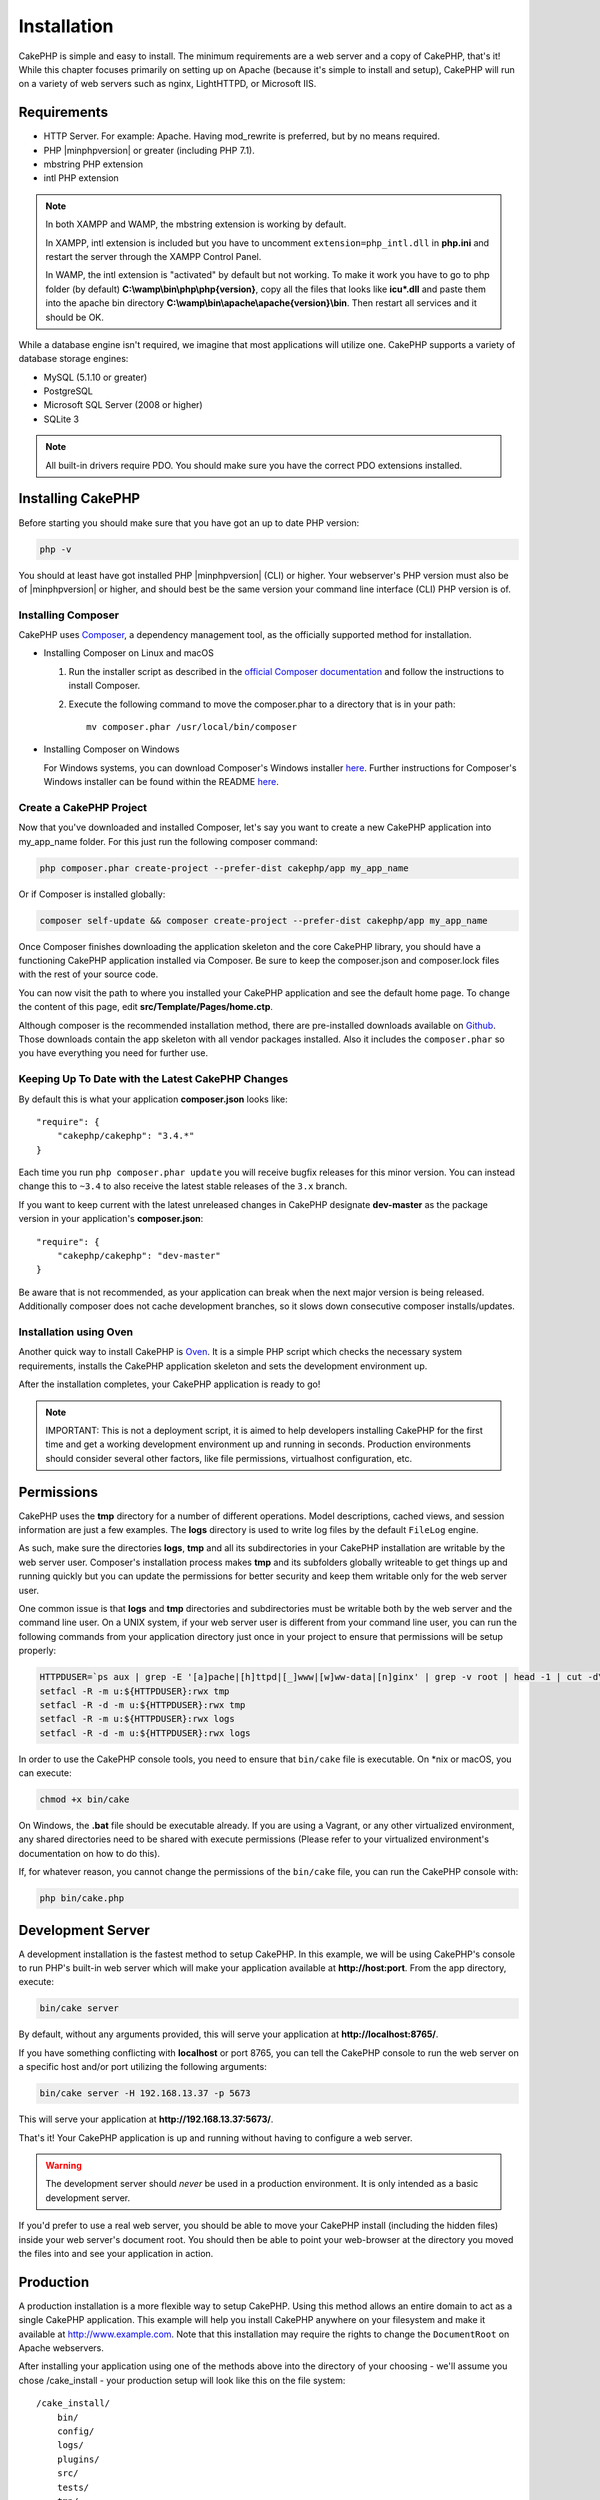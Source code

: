 Installation
############

CakePHP is simple and easy to install. The minimum requirements are a web server
and a copy of CakePHP, that's it! While this chapter focuses primarily on
setting up on Apache (because it's simple to install and setup), CakePHP will
run on a variety of web servers such as nginx, LightHTTPD, or Microsoft IIS.

Requirements
============

- HTTP Server. For example: Apache. Having mod\_rewrite is preferred, but
  by no means required.
- PHP |minphpversion| or greater (including PHP 7.1).
- mbstring PHP extension
- intl PHP extension

.. note::

    In both XAMPP and WAMP, the mbstring extension is working by default.

    In XAMPP, intl extension is included but you have to uncomment
    ``extension=php_intl.dll`` in **php.ini** and restart the server through
    the XAMPP Control Panel.

    In WAMP, the intl extension is "activated" by default but not working.
    To make it work you have to go to php folder (by default)
    **C:\\wamp\\bin\\php\\php{version}**, copy all the files that looks like
    **icu*.dll** and paste them into the apache bin directory
    **C:\\wamp\\bin\\apache\\apache{version}\\bin**. Then restart all services
    and it should be OK.

While a database engine isn't required, we imagine that most applications will
utilize one. CakePHP supports a variety of database storage engines:

-  MySQL (5.1.10 or greater)
-  PostgreSQL
-  Microsoft SQL Server (2008 or higher)
-  SQLite 3

.. note::

    All built-in drivers require PDO. You should make sure you have the correct
    PDO extensions installed.

Installing CakePHP
==================

Before starting you should make sure that you have got an up to date PHP
version:

.. code-block:: bash

    php -v

You should at least have got installed PHP |minphpversion| (CLI) or higher.
Your webserver's PHP version must also be of |minphpversion| or higher, and should best be
the same version your command line interface (CLI) PHP version is of.

Installing Composer
-------------------

CakePHP uses `Composer <http://getcomposer.org>`_, a dependency management tool,
as the officially supported method for installation.

- Installing Composer on Linux and macOS

  #. Run the installer script as described in the
     `official Composer documentation <https://getcomposer.org/download/>`_
     and follow the instructions to install Composer.
  #. Execute the following command to move the composer.phar to a directory
     that is in your path::

         mv composer.phar /usr/local/bin/composer

- Installing Composer on Windows

  For Windows systems, you can download Composer's Windows installer
  `here <https://github.com/composer/windows-setup/releases/>`__.  Further
  instructions for Composer's Windows installer can be found within the
  README `here <https://github.com/composer/windows-setup>`__.

Create a CakePHP Project
------------------------

Now that you've downloaded and installed Composer, let's say you want to create
a new CakePHP application into my_app_name folder. For this just run the
following composer command:

.. code-block:: bash

    php composer.phar create-project --prefer-dist cakephp/app my_app_name

Or if Composer is installed globally:

.. code-block:: bash

    composer self-update && composer create-project --prefer-dist cakephp/app my_app_name

Once Composer finishes downloading the application skeleton and the core CakePHP
library, you should have a functioning CakePHP application installed via
Composer. Be sure to keep the composer.json and composer.lock files with the
rest of your source code.

You can now visit the path to where you installed your CakePHP application and
see the default home page. To change the content of this page, edit
**src/Template/Pages/home.ctp**.

Although composer is the recommended installation method, there are
pre-installed downloads available on
`Github <https://github.com/cakephp/cakephp/tags>`__.
Those downloads contain the app skeleton with all vendor packages installed.
Also it includes the ``composer.phar`` so you have everything you need for
further use.

Keeping Up To Date with the Latest CakePHP Changes
--------------------------------------------------

By default this is what your application **composer.json** looks like::

    "require": {
        "cakephp/cakephp": "3.4.*"
    }

Each time you run ``php composer.phar update`` you will receive bugfix
releases for this minor version. You can instead change this to ``~3.4`` to
also receive the latest stable releases of the ``3.x`` branch.

If you want to keep current with the latest unreleased changes in CakePHP
designate **dev-master** as the package version in your application's
**composer.json**::

    "require": {
        "cakephp/cakephp": "dev-master"
    }

Be aware that is not recommended, as your application can break when the next major
version is being released. Additionally composer does not cache development
branches, so it slows down consecutive composer installs/updates.

Installation using Oven
-----------------------

Another quick way to install CakePHP is `Oven <https://github.com/CakeDC/oven>`_. 
It is a simple PHP script which checks the necessary system requirements,
installs the CakePHP application skeleton and sets the development environment up.

After the installation completes, your CakePHP application is ready to go!

.. note::

    IMPORTANT: This is not a deployment script, it is aimed to help developers installing
    CakePHP for the first time and get a working development environment up and running 
    in seconds. Production environments should consider several other factors, like 
    file permissions, virtualhost configuration, etc.

Permissions
===========

CakePHP uses the **tmp** directory for a number of different operations.
Model descriptions, cached views, and session information are just a few
examples. The **logs** directory is used to write log files by the default
``FileLog`` engine.

As such, make sure the directories **logs**, **tmp** and all its subdirectories
in your CakePHP installation are writable by the web server user. Composer's
installation process makes **tmp** and its subfolders globally writeable to get
things up and running quickly but you can update the permissions for better
security and keep them writable only for the web server user.

One common issue is that **logs** and **tmp** directories and subdirectories
must be writable both by the web server and the command line user. On a UNIX
system, if your web server user is different from your command line user, you
can run the following commands from your application directory just once in your
project to ensure that permissions will be setup properly:

.. code-block:: bash

    HTTPDUSER=`ps aux | grep -E '[a]pache|[h]ttpd|[_]www|[w]ww-data|[n]ginx' | grep -v root | head -1 | cut -d\  -f1`
    setfacl -R -m u:${HTTPDUSER}:rwx tmp
    setfacl -R -d -m u:${HTTPDUSER}:rwx tmp
    setfacl -R -m u:${HTTPDUSER}:rwx logs
    setfacl -R -d -m u:${HTTPDUSER}:rwx logs

In order to use the CakePHP console tools, you need to ensure that
``bin/cake`` file is executable. On \*nix or macOS, you can
execute: 

.. code-block:: bash

    chmod +x bin/cake

On Windows, the **.bat** file should be executable already. If you are using
a Vagrant, or any other virtualized environment, any shared directories need to
be shared with execute permissions (Please refer to your virtualized
environment's documentation on how to do this).

If, for whatever reason, you cannot change the permissions of the ``bin/cake``
file, you can run the CakePHP console with:

.. code-block:: bash

    php bin/cake.php

Development Server
==================

A development installation is the fastest method to setup CakePHP. In this
example, we will be using CakePHP's console to run PHP's built-in web server
which will make your application available at **http://host:port**. From the app
directory, execute:

.. code-block:: bash

    bin/cake server

By default, without any arguments provided, this will serve your application at
**http://localhost:8765/**.

If you have something conflicting with **localhost** or port 8765, you can tell
the CakePHP console to run the web server on a specific host and/or port
utilizing the following arguments:

.. code-block:: bash

    bin/cake server -H 192.168.13.37 -p 5673

This will serve your application at **http://192.168.13.37:5673/**.

That's it! Your CakePHP application is up and running without having to
configure a web server.

.. warning::

    The development server should *never* be used in a production environment.
    It is only intended as a basic development server.

If you'd prefer to use a real web server, you should be able to move your CakePHP
install (including the hidden files) inside your web server's document root. You
should then be able to point your web-browser at the directory you moved the
files into and see your application in action.

Production
==========

A production installation is a more flexible way to setup CakePHP. Using this
method allows an entire domain to act as a single CakePHP application. This
example will help you install CakePHP anywhere on your filesystem and make it
available at http://www.example.com. Note that this installation may require the
rights to change the ``DocumentRoot`` on Apache webservers.

After installing your application using one of the methods above into the
directory of your choosing - we'll assume you chose /cake_install - your
production setup will look like this on the file system::

    /cake_install/
        bin/
        config/
        logs/
        plugins/
        src/
        tests/
        tmp/
        vendor/
        webroot/ (this directory is set as DocumentRoot)
        .gitignore
        .htaccess
        .travis.yml
        composer.json
        index.php
        phpunit.xml.dist
        README.md

Developers using Apache should set the ``DocumentRoot`` directive for the domain
to:

.. code-block:: apacheconf

    DocumentRoot /cake_install/webroot

If your web server is configured correctly, you should now find your CakePHP
application accessible at http://www.example.com.

Fire It Up
==========

Alright, let's see CakePHP in action. Depending on which setup you used, you
should point your browser to http://example.com/ or http://localhost:8765/. At
this point, you'll be presented with CakePHP's default home, and a message that
tells you the status of your current database connection.

Congratulations! You are ready to :doc:`create your first CakePHP application
</quickstart>`.

.. _url-rewriting:

URL Rewriting
=============

Apache
------

While CakePHP is built to work with mod\_rewrite out of the box–and usually
does–we've noticed that a few users struggle with getting everything to play
nicely on their systems.

Here are a few things you might try to get it running correctly. First look at
your httpd.conf. (Make sure you are editing the system httpd.conf rather than a
user- or site-specific httpd.conf.)

These files can vary between different distributions and Apache versions. You
may also take a look at http://wiki.apache.org/httpd/DistrosDefaultLayout for
further information.

#. Make sure that an .htaccess override is allowed and that AllowOverride is set
   to All for the correct DocumentRoot. You should see something similar to:

   .. code-block:: apacheconf

       # Each directory to which Apache has access can be configured with respect
       # to which services and features are allowed and/or disabled in that
       # directory (and its subdirectories).
       #
       # First, we configure the "default" to be a very restrictive set of
       # features.
       <Directory />
           Options FollowSymLinks
           AllowOverride All
       #    Order deny,allow
       #    Deny from all
       </Directory>

#. Make sure you are loading mod\_rewrite correctly. You should see something
   like:

   .. code-block:: apacheconf

       LoadModule rewrite_module libexec/apache2/mod_rewrite.so

   In many systems these will be commented out by default, so you may just need
   to remove the leading # symbols.

   After you make changes, restart Apache to make sure the settings are active.

   Verify that your .htaccess files are actually in the right directories. Some
   operating systems treat files that start with '.' as hidden and therefore
   won't copy them.

#. Make sure your copy of CakePHP comes from the downloads section of the site
   or our Git repository, and has been unpacked correctly, by checking for
   .htaccess files.

   CakePHP app directory (will be copied to the top directory of your
   application by bake):

   .. code-block:: apacheconf

       <IfModule mod_rewrite.c>
          RewriteEngine on
          RewriteRule    ^$    webroot/    [L]
          RewriteRule    (.*) webroot/$1    [L]
       </IfModule>

   CakePHP webroot directory (will be copied to your application's web root by
   bake):

   .. code-block:: apacheconf

       <IfModule mod_rewrite.c>
           RewriteEngine On
           RewriteCond %{REQUEST_FILENAME} !-f
           RewriteRule ^ index.php [L]
       </IfModule>

   If your CakePHP site still has problems with mod\_rewrite, you might want to
   try modifying settings for Virtual Hosts. On Ubuntu, edit the file
   **/etc/apache2/sites-available/default** (location is
   distribution-dependent). In this file, ensure that ``AllowOverride None`` is
   changed to ``AllowOverride All``, so you have:

   .. code-block:: apacheconf

       <Directory />
           Options FollowSymLinks
           AllowOverride All
       </Directory>
       <Directory /var/www>
           Options Indexes FollowSymLinks MultiViews
           AllowOverride All
           Order Allow,Deny
           Allow from all
       </Directory>

   On macOS, another solution is to use the tool
   `virtualhostx <http://clickontyler.com/virtualhostx/>`_ to make a Virtual
   Host to point to your folder.

   For many hosting services (GoDaddy, 1and1), your web server is actually being
   served from a user directory that already uses mod\_rewrite. If you are
   installing CakePHP into a user directory
   (http://example.com/~username/cakephp/), or any other URL structure that
   already utilizes mod\_rewrite, you'll need to add RewriteBase statements to
   the .htaccess files CakePHP uses (.htaccess, webroot/.htaccess).

   This can be added to the same section with the RewriteEngine directive, so
   for example, your webroot .htaccess file would look like:

   .. code-block:: apacheconf

       <IfModule mod_rewrite.c>
           RewriteEngine On
           RewriteBase /path/to/app
           RewriteCond %{REQUEST_FILENAME} !-f
           RewriteRule ^ index.php [L]
       </IfModule>

   The details of those changes will depend on your setup, and can include
   additional things that are not related to CakePHP. Please refer to Apache's
   online documentation for more information.

#. (Optional) To improve production setup, you should prevent invalid assets
   from being parsed by CakePHP. Modify your webroot .htaccess to something
   like:

   .. code-block:: apacheconf

       <IfModule mod_rewrite.c>
           RewriteEngine On
           RewriteBase /path/to/app/
           RewriteCond %{REQUEST_FILENAME} !-f
           RewriteCond %{REQUEST_URI} !^/(webroot/)?(img|css|js)/(.*)$
           RewriteRule ^ index.php [L]
       </IfModule>

   The above will simply prevent incorrect assets from being sent to index.php
   and instead display your web server's 404 page.

   Additionally you can create a matching HTML 404 page, or use the default
   built-in CakePHP 404 by adding an ``ErrorDocument`` directive:

   .. code-block:: apacheconf

       ErrorDocument 404 /404-not-found

nginx
-----

nginx does not make use of .htaccess files like Apache, so it is necessary to
create those rewritten URLs in the site-available configuration. This is usually
found in ``/etc/nginx/sites-available/your_virtual_host_conf_file``. Depending
upon your setup, you will have to modify this, but at the very least, you will
need PHP running as a FastCGI instance:

.. code-block:: nginx

    server {
        listen   80;
        server_name www.example.com;
        rewrite ^(.*) http://example.com$1 permanent;
    }

    server {
        listen   80;
        server_name example.com;

        # root directive should be global
        root   /var/www/example.com/public/webroot/;
        index  index.php;

        access_log /var/www/example.com/log/access.log;
        error_log /var/www/example.com/log/error.log;

        location / {
            try_files $uri $uri/ /index.php?$args;
        }

        location ~ \.php$ {
            try_files $uri =404;
            include /etc/nginx/fastcgi_params;
            fastcgi_pass    127.0.0.1:9000;
            fastcgi_index   index.php;
            fastcgi_param SCRIPT_FILENAME $document_root$fastcgi_script_name;
        }
    }

On some servers (Like Ubuntu 14.04) the above configuration won't work out of
the box, and the nginx docs recommend a different approach anyway
(http://nginx.org/en/docs/http/converting_rewrite_rules.html). You might try the
following (you'll notice this is also just one server {} block, rather than two,
although if you want example.com to resolve to your CakePHP application in
addition to www.example.com consult the nginx link above):

.. code-block:: nginx

    server {
        listen   80;
        server_name www.example.com;
        rewrite 301 http://www.example.com$request_uri permanent;

        # root directive should be global
        root   /var/www/example.com/public/webroot/;
        index  index.php;

        access_log /var/www/example.com/log/access.log;
        error_log /var/www/example.com/log/error.log;

        location / {
            try_files $uri /index.php?$args;
        }

        location ~ \.php$ {
            try_files $uri =404;
            include /etc/nginx/fastcgi_params;
            fastcgi_pass    127.0.0.1:9000;
            fastcgi_index   index.php;
            fastcgi_param SCRIPT_FILENAME $document_root$fastcgi_script_name;
        }
    }


IIS7 (Windows hosts)
--------------------

IIS7 does not natively support .htaccess files. While there are
add-ons that can add this support, you can also import htaccess
rules into IIS to use CakePHP's native rewrites. To do this, follow
these steps:


#. Use `Microsoft's Web Platform Installer <http://www.microsoft.com/web/downloads/platform.aspx>`_
   to install the URL `Rewrite Module 2.0 <http://www.iis.net/downloads/microsoft/url-rewrite>`_
   or download it directly (`32-bit <http://www.microsoft.com/en-us/download/details.aspx?id=5747>`_ /
   `64-bit <http://www.microsoft.com/en-us/download/details.aspx?id=7435>`_).
#. Create a new file called web.config in your CakePHP root folder.
#. Using Notepad or any XML-safe editor, copy the following
   code into your new web.config file:

.. code-block:: xml

    <?xml version="1.0" encoding="UTF-8"?>
    <configuration>
        <system.webServer>
            <rewrite>
                <rules>
                    <rule name="Exclude direct access to webroot/*"
                      stopProcessing="true">
                        <match url="^webroot/(.*)$" ignoreCase="false" />
                        <action type="None" />
                    </rule>
                    <rule name="Rewrite routed access to assets(img, css, files, js, favicon)"
                      stopProcessing="true">
                        <match url="^(img|css|files|js|favicon.ico)(.*)$" />
                        <action type="Rewrite" url="webroot/{R:1}{R:2}"
                          appendQueryString="false" />
                    </rule>
                    <rule name="Rewrite requested file/folder to index.php"
                      stopProcessing="true">
                        <match url="^(.*)$" ignoreCase="false" />
                        <action type="Rewrite" url="index.php"
                          appendQueryString="true" />
                    </rule>
                </rules>
            </rewrite>
        </system.webServer>
    </configuration>

Once the web.config file is created with the correct IIS-friendly rewrite rules,
CakePHP's links, CSS, JavaScript, and rerouting should work correctly.

I Can't Use URL Rewriting
-------------------------

If you don't want or can't get mod\_rewrite (or some other compatible module) up
and running on your server, you'll need to use CakePHP's built in pretty URLs.
In **config/app.php**, uncomment the line that looks like::

    'App' => [
        // ...
        // 'baseUrl' => env('SCRIPT_NAME'),
    ]

Also remove these .htaccess files::

    /.htaccess
    webroot/.htaccess

This will make your URLs look like
www.example.com/index.php/controllername/actionname/param rather than
www.example.com/controllername/actionname/param.

.. _GitHub: http://github.com/cakephp/cakephp
.. _Composer: http://getcomposer.org

.. meta::
    :title lang=en: Installation
    :keywords lang=en: apache mod rewrite,microsoft sql server,tar bz2,tmp directory,database storage,archive copy,tar gz,source application,current releases,web servers,microsoft iis,copyright notices,database engine,bug fixes,lighthttpd,repository,enhancements,source code,cakephp,incorporate
